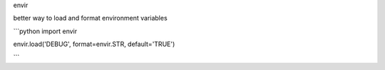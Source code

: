 envir

better way to load and format environment variables

```python
import envir

envir.load('DEBUG', format=envir.STR, default='TRUE')

```

